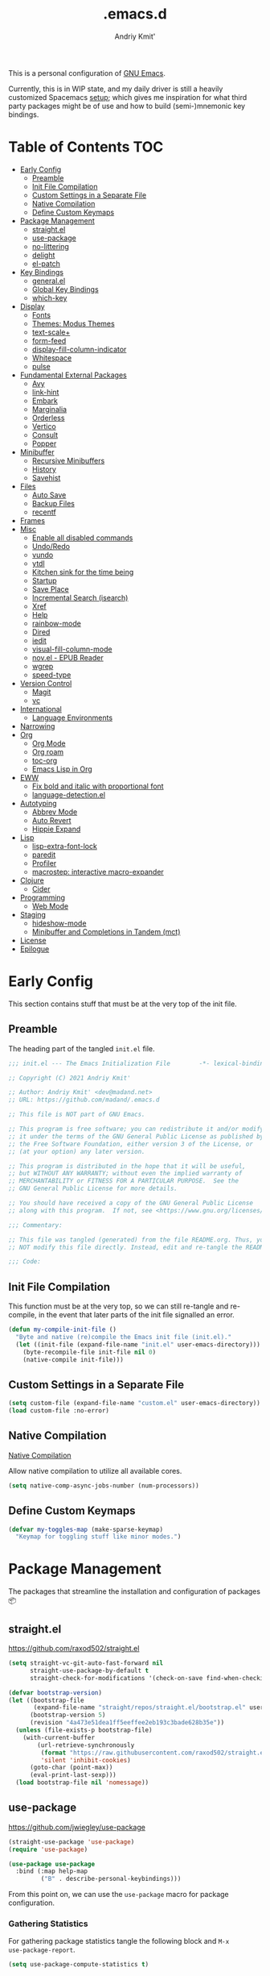 #+TITLE: .emacs.d
#+AUTHOR: Andriy Kmit'
#+STARTUP: show2levels
#+PROPERTY: header-args    :tangle init.el
#+PROPERTY: header-args+   :lexical t

This is a personal configuration of [[https://www.gnu.org/software/emacs/][GNU Emacs]].

Currently, this is in WIP state, and my daily driver is still a heavily
customized Spacemacs [[https://github.com/madand/dotemacs][setup]]; which gives me inspiration for what third party
packages might be of use and how to build (semi-)mnemonic key bindings.

* Table of Contents                                                     :TOC:
- [[#early-config][Early Config]]
  - [[#preamble][Preamble]]
  - [[#init-file-compilation][Init File Compilation]]
  - [[#custom-settings-in-a-separate-file][Custom Settings in a Separate File]]
  - [[#native-compilation][Native Compilation]]
  - [[#define-custom-keymaps][Define Custom Keymaps]]
- [[#package-management][Package Management]]
  - [[#straightel][straight.el]]
  - [[#use-package][use-package]]
  - [[#no-littering][no-littering]]
  - [[#delight][delight]]
  - [[#el-patch][el-patch]]
- [[#key-bindings][Key Bindings]]
  - [[#generalel][general.el]]
  - [[#global-key-bindings][Global Key Bindings]]
  - [[#which-key][which-key]]
- [[#display][Display]]
  - [[#fonts][Fonts]]
  - [[#themes-modus-themes][Themes: Modus Themes]]
  - [[#text-scale][text-scale+]]
  - [[#form-feed][form-feed]]
  - [[#display-fill-column-indicator][display-fill-column-indicator]]
  - [[#whitespace][Whitespace]]
  - [[#pulse][pulse]]
- [[#fundamental-external-packages][Fundamental External Packages]]
  - [[#avy][Avy]]
  - [[#link-hint][link-hint]]
  - [[#embark][Embark]]
  - [[#marginalia][Marginalia]]
  - [[#orderless][Orderless]]
  - [[#vertico][Vertico]]
  - [[#consult][Consult]]
  - [[#popper][Popper]]
- [[#minibuffer][Minibuffer]]
  - [[#recursive-minibuffers][Recursive Minibuffers]]
  - [[#history][History]]
  - [[#savehist][Savehist]]
- [[#files][Files]]
  - [[#auto-save][Auto Save]]
  - [[#backup-files][Backup Files]]
  - [[#recentf][recentf]]
- [[#frames][Frames]]
- [[#misc][Misc]]
  - [[#enable-all-disabled-commands][Enable all disabled commands]]
  - [[#undoredo][Undo/Redo]]
  - [[#vundo][vundo]]
  - [[#ytdl][ytdl]]
  - [[#kitchen-sink-for-the-time-being][Kitchen sink for the time being]]
  - [[#startup][Startup]]
  - [[#save-place][Save Place]]
  - [[#incremental-search-isearch][Incremental Search (isearch)]]
  - [[#xref][Xref]]
  - [[#help][Help]]
  - [[#rainbow-mode][rainbow-mode]]
  - [[#dired][Dired]]
  - [[#iedit][iedit]]
  - [[#visual-fill-column-mode][visual-fill-column-mode]]
  - [[#novel---epub-reader][nov.el - EPUB Reader]]
  - [[#wgrep][wgrep]]
  - [[#speed-type][speed-type]]
- [[#version-control][Version Control]]
  - [[#magit][Magit]]
  - [[#vc][vc]]
- [[#international][International]]
  - [[#language-environments][Language Environments]]
- [[#narrowing][Narrowing]]
- [[#org][Org]]
  - [[#org-mode][Org Mode]]
  - [[#org-roam][Org roam]]
  - [[#toc-org][toc-org]]
  - [[#emacs-lisp-in-org][Emacs Lisp in Org]]
- [[#eww][EWW]]
  - [[#fix-bold-and-italic-with-proportional-font][Fix bold and italic with proportional font]]
  - [[#language-detectionel][language-detection.el]]
- [[#autotyping][Autotyping]]
  - [[#abbrev-mode][Abbrev Mode]]
  - [[#auto-revert][Auto Revert]]
  - [[#hippie-expand][Hippie Expand]]
- [[#lisp][Lisp]]
  - [[#lisp-extra-font-lock][lisp-extra-font-lock]]
  - [[#paredit][paredit]]
  - [[#profiler][Profiler]]
  - [[#macrostep-interactive-macro-expander][macrostep: interactive macro-expander]]
- [[#clojure][Clojure]]
  - [[#cider][Cider]]
- [[#programming][Programming]]
  - [[#web-mode][Web Mode]]
- [[#staging][Staging]]
  - [[#hideshow-mode][hideshow-mode]]
  - [[#minibuffer-and-completions-in-tandem-mct][Minibuffer and Completions in Tandem (mct)]]
- [[#license][License]]
- [[#epilogue][Epilogue]]

* Early Config

This section contains stuff that must be at the very top of the init file.

** Preamble

The heading part of the tangled ~init.el~ file.

#+begin_src emacs-lisp
;;; init.el --- The Emacs Initialization File        -*- lexical-binding: t; -*-

;; Copyright (C) 2021 Andriy Kmit'

;; Author: Andriy Kmit' <dev@madand.net>
;; URL: https://github.com/madand/.emacs.d

;; This file is NOT part of GNU Emacs.

;; This program is free software; you can redistribute it and/or modify
;; it under the terms of the GNU General Public License as published by
;; the Free Software Foundation, either version 3 of the License, or
;; (at your option) any later version.

;; This program is distributed in the hope that it will be useful,
;; but WITHOUT ANY WARRANTY; without even the implied warranty of
;; MERCHANTABILITY or FITNESS FOR A PARTICULAR PURPOSE.  See the
;; GNU General Public License for more details.

;; You should have received a copy of the GNU General Public License
;; along with this program.  If not, see <https://www.gnu.org/licenses/>.

;;; Commentary:

;; This file was tangled (generated) from the file README.org. Thus, you SHOULD
;; NOT modify this file directly. Instead, edit and re-tangle the README.org.

;;; Code:
#+end_src

** Init File Compilation

This function must be at the very top, so we can still re-tangle and re-compile,
in the event that later parts of the init file signalled an error.

#+begin_src emacs-lisp
(defun my-compile-init-file ()
  "Byte and native (re)compile the Emacs init file (init.el)."
  (let ((init-file (expand-file-name "init.el" user-emacs-directory)))
    (byte-recompile-file init-file nil 0)
    (native-compile init-file)))
#+end_src

** Custom Settings in a Separate File

#+begin_src emacs-lisp
(setq custom-file (expand-file-name "custom.el" user-emacs-directory))
(load custom-file :no-error)
#+end_src

** Native Compilation

[[info:elisp#Native Compilation][Native Compilation]]

Allow native compilation to utilize all available cores.

#+begin_src emacs-lisp
(setq native-comp-async-jobs-number (num-processors))
#+end_src

** Define Custom Keymaps

#+begin_src emacs-lisp
(defvar my-toggles-map (make-sparse-keymap)
  "Keymap for toggling stuff like minor modes.")
#+end_src

* Package Management

The packages that streamline the installation and configuration of packages 📦

** straight.el

[[https://github.com/raxod502/straight.el]]

#+begin_src emacs-lisp
  (setq straight-vc-git-auto-fast-forward nil
        straight-use-package-by-default t
        straight-check-for-modifications '(check-on-save find-when-checking))

  (defvar bootstrap-version)
  (let ((bootstrap-file
         (expand-file-name "straight/repos/straight.el/bootstrap.el" user-emacs-directory))
        (bootstrap-version 5)
        (revision "4a473e51dea1ff5eeffee2eb193c3bade628b35e"))
    (unless (file-exists-p bootstrap-file)
      (with-current-buffer
          (url-retrieve-synchronously
           (format "https://raw.githubusercontent.com/raxod502/straight.el/%s/install.el" revision)
           'silent 'inhibit-cookies)
        (goto-char (point-max))
        (eval-print-last-sexp)))
    (load bootstrap-file nil 'nomessage))
#+end_src

** use-package

[[https://github.com/jwiegley/use-package]]

#+begin_src emacs-lisp
(straight-use-package 'use-package)
(require 'use-package)

(use-package use-package
  :bind (:map help-map
         ("B" . describe-personal-keybindings)))
#+end_src

From this point on, we can use the ~use-package~ macro for package configuration.

*** Gathering Statistics

For gathering package statistics tangle the following block and ~M-x
use-package-report~.

#+begin_src emacs-lisp
(setq use-package-compute-statistics t)
#+end_src

** no-littering

[[https://github.com/emacscollective/no-littering]]

This package must be loaded as early as possible.

#+begin_src emacs-lisp
(use-package no-littering)
#+end_src

** delight

[[https://www.emacswiki.org/emacs/DelightedModes]]

Delight enables you to easily customise how major and minor modes appear in the
Mode Line.

#+begin_src emacs-lisp
(use-package delight)
#+end_src

** el-patch

[[https://github.com/raxod502/el-patch]]

#+begin_src emacs-lisp
(use-package el-patch)
#+end_src

* Key Bindings

** which-key

[[https://github.com/justbur/emacs-which-key]]

#+begin_src emacs-lisp
(use-package which-key
  :init
  (which-key-setup-side-window-right-bottom)
  (which-key-mode))
#+end_src

* Display

** Fonts

*** Font Family

Use [[https://github.com/be5invis/iosevka][Iosevka]] as the monospace font, and [[https://fonts.google.com/noto/specimen/Noto+Serif][Noto Serif]] as the proportional one.

Note that with Emacs 28 or newer and with [[https://github.com/googlefonts/noto-emoji][Noto Emoji]] font installed, you get the
full support for displaying emojis. No configuration needed!

#+begin_src emacs-lisp
(defvar my-font-mono (font-spec :family "Iosevka SS09" :size 16))
;; (defvar my-font-mono-serif (font-spec :family "Iosevka Slab"))
(defvar my-font-proportional (font-spec :family "Noto Serif" :size 20))

(set-frame-font my-font-mono t t)

(set-face-font  'default            my-font-mono)
(set-face-font  'fixed-pitch        my-font-mono)
(set-face-font  'fixed-pitch-serif  my-font-mono)
(set-face-font  'variable-pitch     my-font-proportional)
#+end_src

*** Font Size

#+begin_src emacs-lisp
(defvar my-font-sizes '( :laptop (16 . 20)
                         :monitor (21 . 26)))

(defun my-set-faces-font-size (font-sizes)
  (pcase-let ((`(,fixed-size . ,variable-size) font-sizes))
    (set-face-font 'variable-pitch (font-spec :size variable-size) (window-frame))
    (dolist (face '(default fixed-pitch fixed-pitch-serif))
      (set-face-font face (font-spec :size fixed-size) (window-frame)))))

(defun my-set-font-size-laptop ()
  (interactive)
  (my-set-faces-font-size (plist-get my-font-sizes :laptop)))

(defun my-set-font-size-monitor ()
  (interactive)
  (my-set-faces-font-size (plist-get my-font-sizes :monitor)))

(defun my-update-font-size-for-monitor-function (&rest _)
  (cond
   ((> (cl-third (frame-monitor-geometry)) 1366)
    (my-set-font-size-monitor))
   (t (my-set-font-size-laptop))))

(add-hook 'window-size-change-functions #'my-update-font-size-for-monitor-function)
(advice-add 'load-theme :after #'my-update-font-size-for-monitor-function)
#+end_src

Ensure that mode line will be displayed with the fixed font size, not tied to
the font size of the ~default~ face.

#+begin_src emacs-lisp
(defface my-mode-line-font
  nil
  "This face ensures the font size for the mode line."
  :group 'mode-line-faces)

(set-face-font 'my-mode-line-font my-font-mono)

(defun my-set-mode-line-font-face (&rest _)
  (set-face-attribute 'mode-line nil :inherit 'my-mode-line-font)
  (set-face-attribute 'mode-line-inactive nil :inherit 'my-mode-line-font))

(advice-add 'load-theme :after #'my-set-mode-line-font-face)
#+end_src

** Themes: Modus Themes
- [[https://protesilaos.com/emacs/modus-themes]]
- [[info:modus-themes#Top][modus-themes#Top]]

#+begin_src emacs-lisp
(use-package modus-themes
  :straight nil
  :no-require t
  :bind (:map my-toggles-map ("T" . modus-themes-toggle))
  :custom
  ;; Use lightened variant of the Solarized Light background color (yellowish),
  ;; instead of the pure white.
  (modus-themes-operandi-color-overrides '((bg-main . "#fdf8eb")
                                           (bg-dim . "#f6f1e5")
                                           (bg-alt . "#eeeadd")))

  ;; Use light-grey as the default text color, instead of the pure white.
  (modus-themes-vivendi-color-overrides '((fg-main . "#ebebeb")))

  ;; Other theme customizatins (peronal preferences).
  (modus-themes-bold-constructs t)
  (modus-themes-diffs 'desaturated)
  (modus-themes-mode-line '(borderless))
  (modus-themes-org-blocks 'gray-background)
  (modus-themes-prompts '(gray))
  (modus-themes-region '(no-extend bg-only))
  (modus-themes-scale-headings t)
  (modus-themes-subtle-line-numbers t)
  (modus-themes-syntax '(faint))
  (modus-themes-variable-pitch-headings t)
  :init
  (load-theme 'modus-operandi t))
#+end_src

** text-scale+

[[https://github.com/madand/text-scale-plus.el]]

Improve ~text-scale-mode~ with multi-face support.

#+begin_src emacs-lisp
(use-package text-scale+
  :straight '(text-scale+ :host github :repo "madand/text-scale-plus.el"))
#+end_src

** form-feed

[[https://depp.brause.cc/form-feed/]]

Display ^L glyphs as horizontal lines.

#+begin_src emacs-lisp
(use-package form-feed
  :straight '(form-feed :host nil :repo "https://depp.brause.cc/form-feed.git")
  :delight
  :init (global-form-feed-mode))
#+end_src

** display-fill-column-indicator

[[info:emacs#Displaying Boundaries][emacs#Displaying Boundaries]]

#+begin_src emacs-lisp
(use-package display-fill-column-indicator
  :straight nil                         ; Built-in package
  :bind ( :map my-toggles-map
          ("f" . display-fill-column-indicator-mode)))
#+end_src

** Whitespace

[[info:emacs#Useless Whitespace][emacs#Useless Whitespace]]

*** show-trailing-whitespace

Emacs provides a (buffer-local) varirble ~show-trailing-whitespace~ to control the
displaying of the trailing whitespace. Here we define simple minor mode that
will set the said varirble on or off for us.

#+begin_src emacs-lisp
(define-minor-mode my-show-trailing-whitespace-mode
  "Toggle trailing whitespace visualization (Trailing Whitespace mode).

See a variable `show-trailing-whitespace'."
  :lighter nil
  :init-value nil
  :global nil
  (setq show-trailing-whitespace my-show-trailing-whitespace-mode))
#+end_src

Now let's bind the newly defined minor mode to a keybinding.

#+begin_src emacs-lisp
(define-key my-toggles-map "w" #'my-show-trailing-whitespace-mode)
#+end_src

Automatically show trailing whitespace in programming, text and Org mode.

#+begin_src emacs-lisp
(add-hook 'prog-mode-hook #'my-show-trailing-whitespace-mode)
(add-hook 'text-mode-hook #'my-show-trailing-whitespace-mode)
(add-hook 'org-mode-hook #'my-show-trailing-whitespace-mode)
#+end_src

*** whitespace-mode

~whitespace-mode~ visually displays ALL kinds of whitespace characters: spaces,
tabs, newlines etc.

#+begin_src emacs-lisp
(use-package whitespace
  :straight nil
  :bind (:map my-toggles-map ("W" . whitespace-mode)))
#+end_src

*** ws-butler

[[https://github.com/lewang/ws-butler]]

An unobtrusive way to trim spaces from end of line.

- Only lines touched get trimmed. If the white space at end of buffer is changed,
  then blank lines at the end of buffer are truncated respecting
  ~require-final-newline~.
- Trimming only happens when saving.

#+begin_src emacs-lisp
(use-package ws-butler
  :delight ws-butler-mode
  :hook ((prog-mode text-mode org-mode) . ws-butler-mode))
#+end_src

** pulse

#+begin_src emacs-lisp
(defun pulse-line (&rest _)
      "Pulse the current line."
      (pulse-momentary-highlight-one-line (point)))

(dolist (command '(scroll-up-command scroll-down-command
                   recenter-top-bottom other-window))
  (advice-add command :after #'pulse-line))
#+end_src

* Fundamental External Packages

Third-party packages that are fundamental for my setup. They might improve your
Emacs workflow in major ways. Moreover, they synergize with each other!

#+begin_src emacs-lisp
(defvar my-quick-select-keys '(?r ?a ?e ?n ?o ?t ?i ?h)
  "Keys for performing quick selections/jumps with tools like Avy.")
#+end_src

** Avy

- [[https://github.com/abo-abo/avy]]
- [[https://karthinks.com/software/avy-can-do-anything/]]

avy is a GNU Emacs package for jumping to visible text using a
char-based decision tree. It allows one to jump to any visible text with just
3-5 key strokes (even between windows and frames).

#+begin_src emacs-lisp
(defvar xref-prompt-for-identifier)
(defun my-avy-action-find-definitions (pt)
  (goto-char pt)
  (let ((xref-prompt-for-identifier nil))
    (call-interactively #'xref-find-definitions)))

(defvar my-avy-dispatch-alist
  '((?k . avy-action-kill-move)
    (?K . avy-action-kill-stay)
    (?m . avy-action-teleport)
    (?v . avy-action-mark)
    (?c . avy-action-copy)
    (?i . avy-action-ispell)
    (?y . avy-action-yank)
    (?Y . avy-action-yank-line)
    (?z . avy-action-zap-to-char)
    ;; Custom actions
    (?d . my-avy-action-find-definitions)
    ;; (?g . madand//avy-action-translate-stay)
    )
  "Override value of `avy-dispatch-alist' to prevent conflicts when
`avy-keys' is set to Keymacs home row keys (raenotih).
See also `my-quick-select-keys'.")
#+end_src

#+begin_src emacs-lisp
(use-package avy
  :custom
  (avy-keys my-quick-select-keys)
  (avy-dispatch-alist my-avy-dispatch-alist)
  (avy-timeout-seconds 0.3)
  (avy-background t)
  (avy-single-candidate-jump nil)
  :bind (("M-o" . avy-goto-char-timer)
         ("C-M-," . avy-goto-line)))
#+end_src

*** Avy Embark Integration

#+begin_src emacs-lisp
(defun my-avy-action-embark-stay (pt)
  (unwind-protect
      (save-excursion
        (goto-char pt)
        (embark-act))
    (select-window
     (cdr (ring-ref avy-ring 0))))
  t)

(defun my-avy-action-embark-move (pt)
  (goto-char pt)
  (embark-act))

(with-eval-after-load 'avy
  (setf (alist-get ?. avy-dispatch-alist) #'my-avy-action-embark-stay)
  (setf (alist-get ?, avy-dispatch-alist) #'my-avy-action-embark-move))
#+end_src

** link-hint

[[https://github.com/noctuid/link-hint.el]]

Use Avy to open, copy, or take a user-defined action on “links”.

#+begin_src emacs-lisp
(use-package link-hint
  :bind (("C-;" . link-hint-open-link)
         :map Info-mode-map (";" . link-hint-open-link)
         ;; Modes that derive from `special-mode': `eww-mode', `help-mode',
         ;; `magit-mode'
         :map special-mode-map (";" . link-hint-open-link))
  :init
  (with-eval-after-load 'cus-edit
    (define-key custom-mode-map (kbd ";") #'link-hint-open-link))
  (with-eval-after-load 'view
    (define-key view-mode-map (kbd ";") #'link-hint-open-link)))
#+end_src

Fix ~link-hint~ scrolling window up when point is in the last visible line of a
Customize buffer:

#+begin_src emacs-lisp
(defun my-with-inhibit-resize-mini-widows (function &rest arguments)
  "Call FUNCTION with ARGUMENTS, with `resize-mini-windows' bound to nil."
  (let ((resize-mini-windows nil))
    (apply function arguments)))

(advice-add 'link-hint-open-link :around #'my-with-inhibit-resize-mini-widows)
;; (advice-remove 'link-hint-open-link  #'my-with-inhibit-resize-mini-widows)
#+end_src

** Embark

[[https://github.com/oantolin/embark]]

#+begin_src emacs-lisp
(use-package embark
  :bind (("C-." . embark-act)
         ("M-." . embark-dwim)))
#+end_src

#+begin_src emacs-lisp
(use-package embark-consult
  :after (embark consult)
  :hook
  (embark-collect-mode . consult-preview-at-point-mode))
#+end_src

** Marginalia

[[https://github.com/minad/marginalia]]

#+begin_src emacs-lisp
(use-package marginalia
  :bind
  (("M-A" . marginalia-cycle))
  :init
  (marginalia-mode))
#+end_src

** Orderless

- [[https://github.com/oantolin/orderless]]
- aenc

#+begin_src emacs-lisp
(use-package orderless
  :custom
  (completion-styles '(orderless))
  (completion-category-defaults nil)
  (completion-category-overrides '((file (styles partial-completion orderless)))))
#+end_src

** Vertico

[[https://github.com/minad/vertico]]

#+begin_src emacs-lisp
(use-package vertico
  :custom
  (vertico-scroll-margin 1)
  (vertico-count 16)
  (vertico-cycle t)
  :init
  (vertico-mode)
  :config
  ;; This package is a Vertico extension, which prefixes candidates with
  ;; indices and allows selection using prefix arguments.
  (require 'vertico-indexed "extensions/vertico-indexed")
  (with-eval-after-load 'vertico-indexed
    (vertico-indexed-mode 1))
  ;; This package is a Vertico extension, which provides quick keys.
  (require 'vertico-quick "extensions/vertico-quick")
  (with-eval-after-load 'vertico-quick
    (setq vertico-quick1 "raenot"
          vertico-quick2 "ih")
    (define-key vertico-map (kbd "C-;") #'vertico-quick-exit)
    (define-key vertico-map (kbd "M-;") #'vertico-quick-jump)
    (define-key vertico-map (kbd "C-M-;") #'vertico-quick-insert)))
#+end_src

** Consult

#+begin_src emacs-lisp
(setq consult-project-root-function
      (lambda ()
        (when-let (project (project-current))
          (project-root project))))
#+end_src

#+begin_src emacs-lisp
(use-package consult
  :bind (;; C-c bindings (mode-specific-map)
         ("C-c h" . consult-history)
         ("C-c m" . consult-mode-command)
         ("C-c b" . consult-bookmark)
         ("C-c k" . consult-kmacro)
         ;; C-x bindings (ctl-x-map)
         ("C-x M-:" . consult-complex-command) ;; orig. repeat-complex-command
         ("C-x b" . consult-buffer)            ;; orig. switch-to-buffer
         ("C-x 4 b" . consult-buffer-other-window) ;; orig. switch-to-buffer-other-window
         ("C-x 5 b" . consult-buffer-other-frame) ;; orig. switch-to-buffer-other-frame
         ;; Custom M-# bindings for fast register access
         ("M-#" . consult-register-load)
         ("M-'" . consult-register-store) ;; orig. abbrev-prefix-mark (unrelated)
         ("C-M-#" . consult-register)
         ;; Other custom bindings
         ("M-y" . consult-yank-pop)      ;; orig. yank-pop
         ("<help> a" . consult-apropos)  ;; orig. apropos-command
         ;; M-g bindings (goto-map)
         ("M-g e" . consult-compile-error)
         ("M-g f" . consult-flymake)      ;; Alternative: consult-flycheck
         ("M-g g" . consult-goto-line)    ;; orig. goto-line
         ("M-g M-g" . consult-goto-line)  ;; orig. goto-line
         ("M-g o" . consult-outline)      ;; Alternative: consult-org-heading
         ("M-g m" . consult-mark)
         ("M-g k" . consult-global-mark)
         ("M-g i" . consult-imenu)
         ("M-g I" . consult-imenu-multi)
         ;; M-s bindings (search-map)
         ("M-s f" . consult-find)
         ("M-s F" . consult-locate)
         ("M-s g" . consult-grep)
         ("M-s G" . consult-git-grep)
         ("M-s r" . consult-ripgrep)
         ("M-s l" . consult-line)
         ("M-s L" . consult-line-multi)
         ("M-s m" . consult-multi-occur)
         ("M-s k" . consult-keep-lines)
         ("M-s u" . consult-focus-lines)
         ;; Isearch integration
         ("M-s e" . consult-isearch)
         :map isearch-mode-map
         ("M-e" . consult-isearch)    ;; orig. isearch-edit-string
         ("M-s e" . consult-isearch)  ;; orig. isearch-edit-string
         ("M-s l" . consult-line) ;; needed by consult-line to detect isearch
         ("M-s L" . consult-line-multi))
  :init
  (advice-add #'completing-read-multiple :override #'consult-completing-read-multiple)
  :config
  (consult-customize
    consult-theme
    :preview-key '(:debounce 0.2 any)
    consult-ripgrep consult-git-grep consult-grep
    consult-bookmark consult-recent-file consult-xref
    consult--source-file consult--source-project-file consult--source-bookmark
    :preview-key (kbd "M-.")))
#+end_src

** Popper

https://github.com/karthink/popper

Popper is a minor-mode to tame the flood of ephemeral windows Emacs produces,
while still keeping them within arm’s reach.

#+begin_src emacs-lisp
(use-package popper
  :ensure t ; or :straight t
  :bind (("C-~"   . popper-toggle-latest)
         ("M-~"   . popper-cycle)
         ("C-M-~" . popper-toggle-type))
  :init
  (setq popper-reference-buffers
        '("\\*Messages\\*"
          "Output\\*$"
          "\\*Async Shell Command\\*"
          help-mode
          compilation-mode))
  (popper-mode +1)
  (popper-echo-mode +1))
#+end_src

* Minibuffer

[[info:emacs#Minibuffer][emacs#Minibuffer]]

Make default argument be displayed as ~[DEFAULT-ARG]~ instead of
~(default DEFAULT-ARG)~, saving some screen space:

#+begin_src emacs-lisp
(setq minibuffer-eldef-shorten-default t)
#+end_src

** Recursive Minibuffers

[[info:emacs#Recursive Edit][emacs#Recursive Edit]]

#+begin_src emacs-lisp
(setq enable-recursive-minibuffers t)

(minibuffer-depth-indicate-mode 1)
#+end_src

** History

[[info:emacs#Minibuffer History][emacs#Minibuffer History]]

#+begin_src emacs-lisp
(setq history-length 1000)
(setq history-delete-duplicates t)
#+end_src

** Savehist

Save minibuffer and other "history" across Emacs restarts.

#+begin_src emacs-lisp
(use-package savehist
  :straight nil                         ; Built-in package
  :custom
  (savehist-additional-variables '(kill-ring log-edit-comment-ring))
  :init
  (savehist-mode 1))
#+end_src

* Files
** Auto Save

[[info:emacs#Auto Save Files][emacs#Auto Save Files]]

Auto-save a file after typing 100 characters.

#+begin_src emacs-lisp
(setq auto-save-interval 100)
#+end_src

Do not bother us with the message ~Auto-saving...done~.

#+begin_src emacs-lisp
(setq auto-save-no-message t)
#+end_src

Store auto save files under the ~var/auto-save/~ directory, not to litter the
working drectories.

#+begin_src emacs-lisp
(let* ((hash-algo 'sha256)
       (base-dir (no-littering-expand-var-file-name "auto-save/"))
       (remote-files-dir (file-name-concat base-dir "remote/"))
       (local-files-dir (file-name-concat base-dir "local/")))
  (setq auto-save-file-name-transforms
        `(("\\`/[^/]*:\\([^/]*/\\)*\\([^/]*\\)\\'" ,remote-files-dir ,hash-algo)
          (".*" ,local-files-dir ,hash-algo)))
  (dolist (dir (list remote-files-dir local-files-dir))
    (unless (file-directory-p dir)
      (make-directory dir))))
#+end_src

** Backup Files

[[info:emacs#Backup][emacs#Backup]]

Make backups for files handled by version control (e.g. Git).

#+begin_src emacs-lisp
(setq vc-make-backup-files t)
#+end_src

Always make numeric backup versions.

#+begin_src emacs-lisp
(setq version-control t)
#+end_src

Keep 5 most recent numeric backups of a file.

#+begin_src emacs-lisp
(setq kept-new-versions 5)
#+end_src

Delete excess backup versions silently.

#+begin_src emacs-lisp
(setq delete-old-versions t)
#+end_src

** recentf

#+begin_src emacs-lisp
(use-package recentf
  :straight nil
  :init (recentf-mode 1))
#+end_src

* Frames

Rebind ~C-x 5 c~ because its original command, ~clone-frame~, may crash Emacs.

#+begin_src emacs-lisp
(define-key ctl-x-5-map "c" #'make-frame-command)
#+end_src

* Misc

** Enable all disabled commands

[[info:emacs#Disabling][emacs#Disabling]]

Some of the Emacs commands (e.g. ~narrow-to-region~) are disabled by default and
Emacs asks permission to run such a command every time. Let's enable them all.

First, remember the exact list of initially disabled commands.

#+begin_src emacs-lisp
(defvar my-initially-disabled-commands (cl-loop for sym being the symbols
                                                when (get sym 'disabled)
                                                  collect sym)
  "Commands that are disabled by default.")
#+end_src

Now, enable all of them.

#+begin_src emacs-lisp
(dolist (command my-initially-disabled-commands)
  (put command 'disabled nil))
#+end_src

** Undo/Redo

[[info:emacs#Undo][emacs#Undo]]

** vundo

[[https://github.com/casouri/vundo]]

#+begin_src emacs-lisp
(use-package vundo
  :straight '(vundo :type git :host github :repo "casouri/vundo")
  :bind ("C-<f1>" . vundo))
#+end_src

** ytdl

#+begin_src emacs-lisp
(use-package ytdl
  :custom
  (ytdl-video-folder "~/media/Video/"))
#+end_src

** Kitchen sink for the time being

#+begin_src emacs-lisp
(global-set-key (kbd "C-<f5>") my-toggles-map)
(define-key my-toggles-map "F" #'follow-delete-other-windows-and-split)

(define-key help-map "-" #'describe-syntax)
(define-key help-map "S" nil)
(define-key help-map "s" #'info-lookup-symbol)

(define-key emacs-lisp-mode-map (kbd "<f5>") #'eval-defun)

(setq set-mark-command-repeat-pop t)

(setq read-extended-command-predicate #'command-completion-default-include-p)

(setq tab-always-indent 'complete)
;; https://codeberg.org/joostkremers/visual-fill-column/src/branch/main/visual-fill-column.el

;; Read buffer for external processes.
(setq read-process-output-max (* 256 1024))
(setq source-directory (expand-file-name "~/git/emacs-git/"))

(setq-default fill-column 80)

(setq show-paren-when-point-inside-paren t)
(electric-pair-mode)
(repeat-mode)

(use-package mwim
  :bind (("C-a" . mwim-beginning)
         ("C-e" . mwim-end)))
#+end_src

** Startup

#+begin_src emacs-lisp
(use-package startup
  :straight nil                         ; Built-in package
  :no-require t
  :custom
  (initial-buffer-choice (expand-file-name "README.org" user-emacs-directory))
  (initial-major-mode 'emacs-lisp-mode)
  (inhibit-default-init t)
  (inhibit-startup-screen t)
  (inhibit-startup-echo-area-message t)
  (inhibit-startup-message t)
  (initial-scratch-message nil))
#+end_src

** Save Place

~save-place-mode~ remembers the last point position in each visisted file,
across Emacs restarts.

#+begin_src emacs-lisp
(use-package saveplace
  :straight nil
  :init
  (save-place-mode 1))
#+end_src

** Incremental Search (isearch)

~-~ key can be used without using ~Shift~.

#+begin_src emacs-lisp
(define-key search-map "-" #'isearch-forward-symbol)
#+end_src

** Xref

[[info:emacs#Xref][emacs#Xref]]

Make xref use rg for faster searches:

#+begin_src emacs-lisp
(use-package xref
  :straight nil
  :custom
  (xref-search-program 'ripgrep))
#+end_src

Make the found definition be displayed at the top of the window:

#+begin_src emacs-lisp
(defun my-recenter-top-1 ()
  "Recenter point to 1 line below the top of the window."
  (recenter 1))

(remove-hook 'xref-after-update-hook 'recenter)
(add-hook 'xref-after-update-hook #'my-recenter-top-1)
#+end_src

** Help

#+begin_src emacs-lisp
(use-package help
  :straight nil
  :custom
  (help-window-select t)
  :bind
  (("C-h C-l" . find-library)
   :map help-mode-map
   ("n" . forward-button)
   ("p" . backward-button)))
#+end_src

** rainbow-mode

#+begin_src emacs-lisp
(use-package rainbow-mode
  :bind
  ( :map my-toggles-map
    ("r" . rainbow-mode)))
#+end_src

** Dired

#+begin_src emacs-lisp
(use-package dired
  :straight nil
  :config
  (require 'dired-x))
#+end_src

** iedit

[[https://github.com/victorhge/iedit]]

Edit multiple regions in the same way simultaneously.

#+begin_src emacs-lisp
(use-package iedit
  :custom
  (iedit-toggle-key-default (kbd "C-:")))
#+end_src

** visual-fill-column-mode

#+begin_src emacs-lisp
(straight-use-package 'visual-fill-column)
#+end_src

** nov.el - EPUB Reader

#+begin_src emacs-lisp
(straight-use-package 'nov)

(add-to-list 'auto-mode-alist '("\\.epub\\'" . nov-mode))

(defun my-set-visual-fill-column-center-text ()
  (setq visual-fill-column-center-text t))

(add-hook 'nov-mode-hook 'my-set-visual-fill-column-center-text)
(add-hook 'nov-mode-hook 'visual-line-mode)
(add-hook 'nov-mode-hook 'visual-fill-column-mode)
#+end_src

** wgrep

[[https://github.com/mhayashi1120/Emacs-wgrep]]

#+begin_src emacs-lisp
(use-package wgrep)
#+end_src

** speed-type

[[https://github.com/hagleitn/speed-type]]

Practice touch/speed typing in Emacs.

#+begin_src emacs-lisp
(use-package speed-type)

(defun my-speed-type-setup-buffer (&rest _)
  "Configure a `speed-type' buffer."
  (setq-local view-read-only nil)
  (setq-local scroll-conservatively 101)
  (text-scale-set 3))
(advice-add 'speed-type--setup :after #'my-speed-type-setup-buffer)
;(advice-remove 'speed-type--setup #'my-speed-type-setup-buffer)

#+end_src

* Version Control
** Magit

[[https://magit.vc/]]

#+begin_src emacs-lisp
(use-package magit
  :defer t
  :custom
  (magit-diff-refine-hunk 'all)
  :init
  (setq magit-define-global-key-bindings t))
#+end_src

** vc

Don't annoy us with ~Symbolic link to Git-controlled source file; follow link?~.

#+begin_src emacs-lisp
(setq vc-follow-symlinks t)
#+end_src

* International

** Language Environments

[[info:emacs#Language Environments][Language Environments]]

#+begin_src emacs-lisp
(set-language-environment "UTF-8")
(prefer-coding-system 'utf-8)
#+end_src

* Narrowing

[[info:emacs#Narrowing][Narrowing]]

#+begin_src emacs-lisp
(global-set-key (kbd "<f9>") #'narrow-to-defun)
(global-set-key (kbd "<f10>") #'narrow-to-region)
(with-eval-after-load 'org
  (global-set-key (kbd "<f11>") #'org-narrow-to-subtree))
(global-set-key (kbd "<f12>") #'widen)
#+end_src

* Org

** Org Mode

[[https://orgmode.org/]]
[[info:org#Top][Org Info Manual]]

#+begin_src emacs-lisp
(use-package org
  :custom
  (org-edit-src-content-indentation 0)
  :bind
  (("C-c l" . org-store-link)
   ("C-c c" . org-capture)
   ("C-c a" . org-agenda)
   :map org-mode-map
   ("<f2>" . org-edit-special)
   ("C-c C-j" . consult-org-heading)
   :map org-src-mode-map
   ("<f2>" . org-edit-src-exit)))
#+end_src

** Org roam

[[https://www.orgroam.com/]]

#+begin_src emacs-lisp
(use-package org-roam
  :custom
  (org-roam-db-autosync-mode t)
  :bind (("C-c n n" . org-roam-node-find)
         ("C-c n i" . org-roam-node-insert)
         ("C-c n l" . org-roam-buffer-toggle))
  :init
  (setq org-roam-v2-ack t))
#+end_src

** toc-org

[[https://github.com/snosov1/toc-org]]

#+begin_src emacs-lisp
(straight-use-package 'toc-org)

(add-hook 'org-mode-hook 'toc-org-mode)
#+end_src

** Emacs Lisp in Org

Some conveniences for working with Elisp code blocks.

#+begin_src emacs-lisp
(defun my-org-insert-elisp-block ()
  "Insert Emacs Lisp code block."
  (interactive)
  (open-line 2)
  (forward-line)
  (org-insert-structure-template "src")
  (insert "emacs-lisp\n"))

(with-eval-after-load 'org
 (define-key org-mode-map (kbd "<f1>") #'my-org-insert-elisp-block))
#+end_src

#+begin_src emacs-lisp
(defun my-org-eval-defun ()
  "`eval-defun' that works in Org buffers."
  (interactive)
  (org-edit-src-code)
  (if (eq 'emacs-lisp-mode major-mode)
      (progn
        (eval-defun nil)
        (org-edit-src-exit))
    (org-edit-src-abort)
    (error "Not implemented for non-Elisp code blocks")))

(with-eval-after-load 'org
  (define-key org-mode-map (kbd "<f5>") #'my-org-eval-defun))
#+end_src

* EWW

** Fix bold and italic with proportional font

#+begin_src emacs-lisp
(el-patch-feature shr)
(with-eval-after-load 'shr
  (el-patch-defun shr-add-font (start end type)
    (save-excursion
      (goto-char start)
      (while (< (point) end)
	(when (bolp)
          (skip-chars-forward " "))
	(add-face-text-property (point) (min (line-end-position) end) type
				(el-patch-swap t nil))
	(if (< (line-end-position) end)
            (forward-line 1)
          (goto-char end))))))
#+end_src

** language-detection.el

[[https://github.com/andreasjansson/language-detection.el]]

Emacs Lisp library that automatically detects the programming language in a
buffer or string. Implemented as a random forest classifier, trained in
scikit-learn and deployed to Emacs Lisp.

This handy library allows us to have syntax highlighting (as provided by the
corresponding major mode!) in [[info:eww#Top][EWW]], [[https://github.com/wasamasa/nov.el][nov.el]] or any other packages that render
HTML content with the ~shr~ library.

First, let's install the package and define helper functions:

#+begin_src emacs-lisp
(straight-use-package 'language-detection)

(defun my-shr-buffer-auto-detect-mode ()
  (let* ((map '((ada ada-mode)
                (awk awk-mode)
                (c c-mode)
                (cpp c++-mode)
                (clojure clojure-mode lisp-mode)
                (csharp csharp-mode java-mode)
                (css css-mode)
                (dart dart-mode)
                (delphi delphi-mode)
                (emacslisp emacs-lisp-mode)
                (erlang erlang-mode)
                (fortran fortran-mode)
                (fsharp fsharp-mode)
                (go go-mode)
                (groovy groovy-mode)
                (haskell haskell-mode)
                (html html-mode)
                (java java-mode)
                (javascript javascript-mode)
                (json json-mode javascript-mode)
                (latex latex-mode)
                (lisp lisp-mode)
                (lua lua-mode)
                (matlab matlab-mode octave-mode)
                (objc objc-mode c-mode)
                (perl perl-mode)
                (php php-mode)
                (prolog prolog-mode)
                (python python-mode)
                (r r-mode)
                (ruby ruby-mode)
                (rust rust-mode)
                (scala scala-mode)
                (shell shell-script-mode)
                (smalltalk smalltalk-mode)
                (sql sql-mode)
                (swift swift-mode)
                (visualbasic visual-basic-mode)
                (xml sgml-mode)))
         (language (language-detection-string
                    (buffer-substring-no-properties (point-min) (point-max))))
         (modes (cdr (assoc language map)))
         (mode (cl-loop for mode in modes
                        when (fboundp mode)
                        return mode)))
    (message (format "Detected language: %s" language))
    (when (fboundp mode)
      mode)))

(defun my-shr-fontify-buffer (mode)
  (delay-mode-hooks (funcall mode))
  (font-lock-default-function mode)
  (font-lock-default-fontify-region (point-min)
                                    (point-max)
                                    nil))

(defun my-shr-fontify-pre (dom)
  (with-temp-buffer
    (shr-generic dom)
    (let ((mode (my-shr-buffer-auto-detect-mode)))
      (when mode
        (my-shr-fontify-buffer mode)))
    (buffer-string)))

(defun my-shr-tag-pre (dom)
  (let ((shr-folding-mode 'none)
        (shr-current-font 'default))
    (shr-ensure-newline)
    (insert (my-shr-fontify-pre dom))
    (shr-ensure-newline)))
#+end_src

Now, hook up our custom ~<pre>~-tags rendering function to ~shr~ and ~nov~.

#+begin_src emacs-lisp
(with-eval-after-load 'shr
  (setf (alist-get 'pre shr-external-rendering-functions) #'my-shr-tag-pre))

(with-eval-after-load 'nov
  (setf (alist-get 'pre nov-shr-rendering-functions) #'my-shr-tag-pre))
#+end_src

* Autotyping

[[info:autotype#Top][Autotype]]

** Abbrev Mode

#+begin_src emacs-lisp
(use-package abbrev
  :straight nil
  :delight abbrev-mode
  :init
  (dolist (hook '(text-mode-hook prog-mode-hook org-mode-hook))
    (add-hook hook #'abbrev-mode)))
#+end_src

** Auto Revert

[[info:emacs#Auto Revert][emacs#Auto Revert]]

#+begin_src emacs-lisp
(use-package autorevert
  :delight auto-revert-mode)
#+end_src

** Hippie Expand

[[info:autotype#Hippie Expand][Hippie Expand]]

#+begin_src emacs-lisp
(use-package hippie-exp
  :straight nil                         ; Built-in package
  :custom
  (hippie-expand-try-functions-list '(try-complete-file-name-partially
                                      try-complete-file-name
                                      try-expand-all-abbrevs
                                      try-expand-list
                                      try-expand-line
                                      try-expand-dabbrev
                                      try-expand-dabbrev-all-buffers
                                      try-expand-dabbrev-from-kill
                                      try-complete-lisp-symbol-partially
                                      try-complete-lisp-symbol))
  :bind (("M-/" . hippie-expand)))
#+end_src

* Lisp

Stuff for improving the experience when working with Lisp code.

** lisp-extra-font-lock

[[https://github.com/Lindydancer/lisp-extra-font-lock]]

This package adds highlighting for a bunch of additinal things. The best one, in
my opinion, is the highlighting of dynamically scoped variables (~defvar~) in
~let~-expressions.

#+begin_src emacs-lisp
(use-package lisp-extra-font-lock
  :custom
  (lisp-extra-font-lock-quoted-face nil)
  (lisp-extra-font-lock-quoted-function-face nil)
  (lisp-extra-font-lock-backquote-face nil)
  :init
  (lisp-extra-font-lock-global-mode))
#+end_src

** paredit

#+begin_src emacs-lisp
(use-package paredit
  :hook ((emacs-lisp-mode lisp-mode) . enable-paredit-mode))
#+end_src

** Profiler

#+begin_src emacs-lisp
(use-package profiler
  :straight nil
  :bind  ( :map my-toggles-map
           ("p p" . profiler-start)
           ("p r" . profiler-report)
           ("p o" . profiler-reset)
           ("p k" . profiler-stop)))
#+end_src

** macrostep: interactive macro-expander

[[https://github.com/joddie/macrostep]]

#+begin_src emacs-lisp
(use-package macrostep
  :bind ( :map emacs-lisp-mode-map
          ("C-c e" . macrostep-expand)))
#+end_src

* Clojure

** Cider

[[https://github.com/clojure-emacs/cider]]

#+begin_src emacs-lisp
(use-package cider)
#+end_src

* Programming

** Web Mode

#+begin_src emacs-lisp
(use-package web-mode)
#+end_src

* Staging

** hideshow-mode

[[https://karthinks.com/software/simple-folding-with-hideshow/]]

#+begin_src emacs-lisp
(require 'hideshow)
(defun hs-cycle (&optional level)
  (interactive "p")
  (let (message-log-max
        (inhibit-message t))
    (if (= level 1)
        (pcase last-command
          ('hs-cycle
           (hs-hide-level 1)
           (setq this-command 'hs-cycle-children))
          ('hs-cycle-children
           ;; TODO: Fix this case. `hs-show-block' needs to be
           ;; called twice to open all folds of the parent
           ;; block.
           (save-excursion (hs-show-block))
           (hs-show-block)
           (setq this-command 'hs-cycle-subtree))
          ('hs-cycle-subtree
           (hs-hide-block))
          (_
           (if (not (hs-already-hidden-p))
               (hs-hide-block)
             (hs-hide-level 1)
             (setq this-command 'hs-cycle-children))))
      (hs-hide-level level)
      (setq this-command 'hs-hide-level))))

(defun hs-global-cycle ()
    (interactive)
    (pcase last-command
      ('hs-global-cycle
       (save-excursion (hs-show-all))
       (setq this-command 'hs-global-show))
      (_ (hs-hide-all))))
#+end_src


* License

GNU GPLv3.

* Epilogue

File-local variables defined here make Emacs (re)tangle and then (re)compile the
init file (~init.el~), whenever this file is saved.

#+begin_example
Local Variables:
eval: (add-hook 'after-save-hook #'org-babel-tangle 90 t)
eval: (add-hook 'after-save-hook #'my-compile-init-file 91 t)
fill-column: 80
indent-tabs-mode: nil
End:
#+end_example
